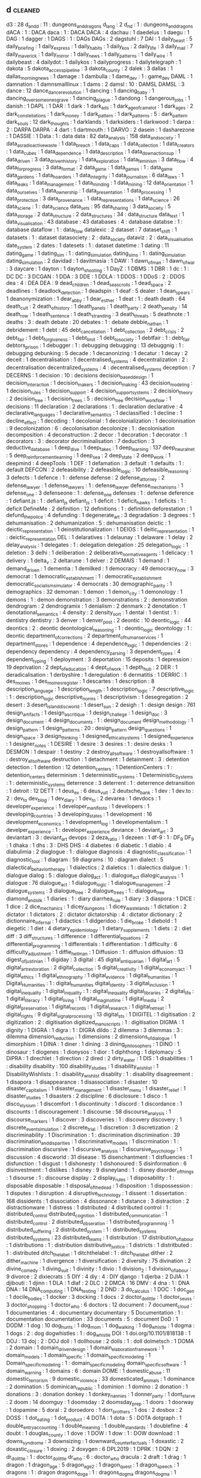 ** d                           :cleaned:
d3                             : 28
d_and_d                        : 11 : dungeons_and_dragons
d_lang                         : 2
d_n_d                          : 1  : dungeons_and_dragons
dACA                           : 1  : DACA
daca                           : 1  : DACA
DACA                           : 4
dachau                         : 1
daedelus                       : 1
daegu                          : 1
DAG                            : 1
dagger                         : 1
DAGS                           : 1  : DAGs
DAGs                           : 2
dagstuhl                       : 7
DAI                            : 1
daily_beast                    : 5
daily_briefing                 : 1
daily_express                  : 1
daily_habits                   : 1
daily_kos                      : 2
daily_life                     : 3
daily_mail                     : 7
daily_maverick                 : 1
daily_mirror                   : 1
daily_news                     : 1
daily_patterns                 : 1
daily_wire                     : 1
dailybeast                     : 4
dailydot                       : 1
dailykos                       : 1
dailyprogress                  : 1
dailytelegraph                 : 1
dakota                         : 5
dakota_access_pipeline         : 3
dakota_county                  : 2
dalek                          : 3
dallas                         : 1
dallas_morning_news            : 1
damage                         : 1
dambulla                       : 1
dame_dev                       : 1  : game_dev
DAML                           : 1
damnation                      : 1
damnsmalllinux                 : 1
dams                           : 2
damsl                          : 10 : DAMSL
DAMSL                          : 3
dance                          : 12
dance_dance_revolution         : 1
dancing                        : 1
dancing_baby                   : 1
dancing_over_someones_grave    : 1
dancing_plague                 : 1
dandong                        : 1
dangerous_jobs                 : 1
danish                         : 1
DAPL                           : 1
DAR                            : 1
dark                           : 1
dark_ads                       : 1
dark_age_of_camelot            : 1
dark_ages                      : 2
dark_constellations            : 1
dark_money                     : 1
dark_pattern                   : 1
dark_patterns                  : 5  : dark_pattern
dark_souls                     : 12
dark_thoughts                  : 1
darklands                      : 1
darksiders                     : 1
darkwood                       : 1
darpa                          : 2  : DARPA
DARPA                          : 4
dart                           : 1
dartmouth                      : 1
DARVO                          : 2
dasein                         : 1
dasharezone                    : 1
DASSIE                         : 1
Data                           : 1 : data
data                           : 82
data_analysis                  : 158
data_and_society               : 1
data_as_radioactive_waste      : 1
data_breach                    : 1
data_caps                      : 1
data_collection                : 1
data_creators                  : 1
data_cubes                     : 1
data_dependence                : 1
data_description               : 1
data_down_actions_up           : 1
data_driven                    : 3
data_driven_history            : 1
data_exploration               : 1
data_feminism                  : 3
data_flow                      : 4
data_for_progress              : 3
data_format                    : 2
data_game                      : 1
data_games                     : 1  : data_game
data_gardens                   : 1
data_hoarders                  : 1
data_integrity                 : 1
data_journalism                : 6
data_laws                      : 1
data_leaks                     : 1
data_management                : 1
data_minding                   : 1
data_mining                    : 12
data_orientation               : 1
data_our_selves                : 1
data_ownership                 : 1
data_presentation              : 1
data_processing                : 1
data_protection                : 3
data_provenance                : 1
data_representations           : 1
data_science                   : 26
data_sciene                    : 1  : data_science
data_sets                      : 95
data_sharing                   : 3
data_society                   : 5
data_storage                   : 2
data_structure                 : 2
data_structures                : 34 : data_structure
data_text                      : 1
data_visualisation             : 43
database                       : 43
databases                      : 4  : database
databse                        : 1  : database
dataflow                       : 1  : data_flow
datalexic                      : 2
dataset                        : 7
dataset_shift                  : 1
datasets                       : 1  : dataset
datasociety                    : 2  : data_society
dataviz                        : 2  : data_visualisation
date_system                    : 2
dates                          : 1
datesets                       : 1  : dataset
datetime                       : 1
dating                         : 11
dating_game                    : 1
dating_sim                     : 1  : dating_simulation
dating_sims                    : 1  : dating_simulation
dating_simulation              : 2
davidad                        : 1
davitmasia                     : 1
DAW                            : 1
dawn_of_man                    : 1
dawn_of_war                    : 3
daycare                        : 1
dayton                         : 1
dayton_shooting                : 1
DayZ                           : 1
DBMS                           : 1
DBR                            : 1
dc                             : 1  : DC
DC                             : 3
DCGAN                          : 1
DDA                            : 3
DDE                            : 1
DDLA                           : 1
DDOS                           : 1
DDoS                           : 2  : DDOS
dea                            : 4  : DEA
DEA                            : 9
dead_children                  : 1
dead_sea_scrolls               : 1
dead_space                     : 2
deadlines                      : 1
deadlock_detection             : 1
deadspin                       : 1
deaf                           : 5
dealer                         : 1
dean_spears                    : 1
deanonymization                : 1
dear_abby                      : 1
dear_esther                    : 1
deat                           : 1  : death
death                          : 64
death_cult                     : 2
death_of_history               : 1
death_panels                   : 1
death_party                    : 2
death_penalty                  : 14
death_row                      : 1
death_sentence                 : 1
death_stranding                : 3
death_threats                  : 5
deathnote                      : 1
deaths                         : 3  : death
debate                         : 20
debates                        : 1  : debate
debbie_nathan                  : 1
debridement                    : 1
debt                           : 45
debt_cancellation              : 1
debt_collection                : 2
debt_crisis                    : 2
debt_fair                      : 1
debt_forgiveness               : 1
debt_limit                     : 1
debt_to_society                : 1
debtfair                       : 1  : debt_fair
debtors_prison                 : 1
debugger                       : 1  : debugging
debugging                      : 13
debuggnig                      : 1  : debugging
debunking                      : 5
decade                         : 1
decanonizing                   : 1
decatur                        : 1
decay                          : 2
deceit                         : 1
decentralisation               : 1
decentralised_systems          : 4
decentralization               : 2  : decentralisation
decentralized_systems          : 4  : decentralised_systems
deception                      : 7
DECERNS                        : 1
decision                       : 10 : decisions
decision_based_design          : 1
decision_interaction           : 1
decision_makers                : 1
decision_making                : 43
decision_modeling              : 1
decision_rules                 : 1
decision_support               : 4
decision_support_systems       : 2
decision_theory                : 2
decision_tree                  : 1
decision_trees                 : 5 : decision_tree
decision_workflow              : 1
decisions                      : 11
declaration                    : 2
declarations                   : 1  : declaration
declarative                    : 4
declarative_languages          : 1
declarative_semantics          : 1
declassified                   : 1
decline                        : 1
decline_effect                 : 1
decoding                       : 1
decolonial                     : 1
decolonialization              : 1
decolonisation                 : 9
decolonization                 : 6  : decolonisation
decolonize                     : 1  : decolonisation
decomposition                  : 4
deconstruction                 : 2
decor                          : 1
decoration                     : 1
decorator                      : 1
decorators                     : 3 : decorator
decriminalisation              : 7
deduction                      : 3
deductive_database             : 1
deep_dive                      : 1
deep_fakes                     : 1
deep_learning                  : 137
deep_neural_net                : 5
deep_reinforcement_learning    : 1
deep_sea                       : 2
deep_state                     : 2
deep_work                      : 1
deepmind                       : 4
deepTools                      : 1
DEF                            : 1
defamation                     : 3
default                        : 1
defaults                       : 1  : default
DEFCON                         : 2
defeasibility                  : 2
defeasible_logic               : 10
defeasible_reasoning           : 3
defects                        : 1
defence                        : 1  : defense
defense                        : 2
defense_attorney               : 2
defense_lawyer                 : 1
defense_lawyers                : 1  : defense_lawyer
defense_mechanisms             : 1
defense_one                    : 3
defenseone                     : 1  : defense_one
defenses                       : 1  : defense
deference                      : 1
defiant.js                     : 1  : defiant_js
defiant_js                     : 1
deficit                        : 1
deficit_hawks                  : 1
deficits                       : 1  : deficit
DefineMe                       : 2
definition                     : 12
definitions                    : 1  : definition
deforestation                  : 1
defund_the_police              : 4
defunding                      : 1
degenerate_art                 : 3
degradation                    : 3
degrees                        : 1
dehumanisation                 : 2
dehumanization                 : 5  : dehumanisation
deictic                        : 1
deictic_representation         : 1
deinstitutionalization         : 1
DEIOS                          : 1
deitic_representation          : 1  : deictic_representation
DEL                            : 1
delaratives                    : 1
delaunay                       : 1
delaware                       : 1
delay                          : 2
delay_analysis                 : 1
delegates                      : 1  : delegation
delegation                     : 25
delegation_logic               : 1
deletion                       : 3
delhi                          : 1
deliberation                   : 2
deliberative_normative_agents  : 1
delicacy                       : 1
delivery                       : 1
delta_v                        : 2
deltarune                      : 1
delver                         : 2
DEMAIS                         : 1
demand                         : 1
demand_driven                  : 1
dementia                       : 1
demilked                       : 1
democracy                      : 49
democracy_now                  : 3
democrat                       : 1
democratic_establshment        : 1  : democratic_establishment
democratic_socialism_simulator : 4
democrats                      : 30
demographic_parity             : 1
demographics                   : 32
demoman                        : 1
demon                          : 1
demon_city                     : 1
demonology                     : 1
demons                         : 1 : demon
demonstration                  : 3
demonstrations                 : 2  : demonstration
dendrogram                     : 2
dendrogramix                   : 1
denialism                      : 2
denmark                        : 2
denotation                     : 1
denotational_semantics         : 4
density                        : 2
density_sort                   : 1
dental                         : 1
dentist                        : 1 : dentistry
dentistry                      : 3
denver                         : 1
denver_post                    : 2
deontic                        : 10
deontic_logic                  : 44
deontics                       : 2  : deontic
deontological_reasoning        : 1  : deontic_logic
deontology                     : 1  : deontic
department_of_corrections      : 2
department_of_human_services   : 1
department_stores              : 1
dependence                     : 4
dependence_logic               : 1
dependencies                   : 2  : dependency
dependency                     : 4
dependency_parsing             : 3
dependent_types                : 4
dependent_typing               : 1
deployment                     : 3
deportation                    : 15
deposits                       : 1
depression                     : 19
deprivation                    : 2
dept_of_education              : 4
dept_of_work                   : 1
depth_hub                      : 2
DER                            : 1
deradicalisation               : 1
derbyshire                     : 1
deregulation                   : 6
dermatitis                     : 1
DERRIC                         : 1
des_moines                     : 1
des_moines_register            : 1
descartes                      : 1
description                    : 8
description_language           : 1
description_length             : 1
description_logic              : 7
descriptive_logic              : 1  : description_logic
descriptive_norms              : 1
descriptivism                  : 1
desegregation                  : 2
desert                         : 3
desert_island_discworld        : 1
desert_sun                     : 2
desigh                         : 1 : design
design                         : 761
design_artifacts               : 1
design_as_critique             : 1
design_challege                : 1
design_doc                     : 3
design_document                : 4
design_documents               : 1  : design_document
design_methodology             : 1
design_pattern                 : 1
design_patterns                : 20 : design_pattern
design_questions               : 1
design_space                   : 3
design_thinking                : 1
designed_ethical_systems       : 1
designed_experience            : 1
designer_notes                 : 1
DESIRE                         : 1
desire                         : 3
desires                        : 1  : desire
desks                          : 1
DESMON                         : 1
despair                        : 1
destiny                        : 2
destroy_all_software           : 1
destroyallsoftware             : 1  : destroy_all_software
destruction                    : 1
detachment                     : 1
detainment                     : 3  : detention
detection                      : 1
detention                      : 12
detention_centers              : 1
DetentionCenters               : 1  : detention_centers
determinism                    : 1
deterministic_systems          : 1
Deterministic_Systems          : 1  : deterministic_systems
deterrence                     : 3
deterrent                      : 1  : deterrence
detransition                   : 1
detroit                        : 12
DETT                           : 1
deus_ex                        : 6
deus_vult                      : 2
deutsche_bank                  : 1
dev                            : 1
dev.to                         : 2  : dev_to
dev_blog                       : 1
dev_diary                      : 1
dev_to                         : 2
devarea                        : 1
devdocs                        : 1
developer_experience           : 1
developer_manifesto            : 1
developers                     : 1
developing_countries           : 3
developing_states              : 1
development                    : 16
development_economics          : 1
development_log                : 1
developmentalism               : 1
develper_experience            : 1  : developer_experience
deviance                       : 1
deviant_art                    : 3
deviantart                     : 3  : deviant_art
devops                         : 2
deza_ratio                     : 1
dezeen                         : 1
df-9                           : 1  : DF_9
DF_9                           : 1
dhaka                          : 1
dhs                            : 3  : DHS
DHS                            : 4
diabetes                       : 6
diabetic                       : 1
diablo                         : 4
diabulimia                     : 2
diaglogue                      : 1  : dialogue
diagnosis                      : 4
diagnostic_classification      : 1
diagnostic_tool                : 1
diagram                        : 59
diagrams                       : 10 : diagram
dialect                        : 5
dialectical_behavior_therapy   : 1
dialectics                     : 2
dialetics                      : 1  : dialectics
dialgue                        : 1  : dialogue
dialog                         : 5  : dialogue
dialog_act                     : 1  : dialogue_act
dialogic_analysis              : 1
dialogue                       : 76
dialogue_act                   : 1
dialogue_logic                 : 1
dialogue_management            : 2
dialogue_systems               : 3
dialogue_tree                  : 2
dialogue_trees                 : 1  : dialogue_tree
diamond_and_silk               : 1
diaries                        : 1  : diary
diarrhea_rule                  : 1
diary                          : 3
diaspora                       : 1
DICE                           : 1
dice                           : 2
dice_mechanics                 : 1
dicey_dungeons                 : 1
dicey_wastelands               : 1
dictation                      : 2
dictator                       : 1
dictators                      : 2  : dictator
dictatorship                   : 4  : dictator
dictionary                     : 2
dictionnaire_infernal          : 1
didactics                      : 1
didgeridoo                     : 1
die_broke                      : 1
diebold                        : 1
diegetic                       : 1
diet                           : 4
dietary_epidemiology           : 1
dietary_supplements            : 1
diets                          : 2  : diet
diff                           : 3
diff_structures                : 1
difference                     : 1
differential_equations         : 2
differential_programming       : 1
differentials                  : 1
differentiation                : 1
difficulty                     : 6
difficulty_adjustment          : 1
diffie_hellman                 : 1
Diffusion                      : 1 : diffusion
diffusion                      : 13
digest_of_justinian            : 1
digiday                        : 3
digital                        : 45
digital_antiquarian            : 1
digital_art                    : 5
digital_art_restoration        : 2
digital_collection             : 5
digital_creativity             : 1
digital_economy_act            : 1
digital_ethics                 : 1
digital_ethnography            : 1
digital_evidence               : 1
digital_humanities             : 1
Digital_Humanities             : 1  : digital_humanities
digital_identity               : 3
digital_inclusion              : 1
digital_inequality             : 1
digital_inquality              : 1  : digital_inequality
digital_libraries              : 2
digital_life                   : 1
digital_literacy               : 1
digital_living                 : 1
digital_maginot_line           : 1
digital_media                  : 2
digital_preservation           : 1
digital_records                : 1
digital_research               : 1
digital_retreat                : 1
digital_rights                 : 9
digital_signal_processing      : 13
digital_sts                    : 1
DIGITEL                        : 1
digitisation                   : 2
digitization                   : 2  : digitisation
digitized_manuscripts          : 1  : digitisation
DIGMA                          : 1
dignity                        : 1
DIGRA                          : 1
digra                          : 1  : DIGRA
dildo                          : 2
dilemma                        : 3
dilemmas                       : 3  : dilemma
dimension_reduction            : 1
dimensions                     : 2
dimensions_of_dialogue         : 1
dimorphism                     : 1
DINA                           : 1
diner                          : 1
dining                         : 3
dining_philosophers            : 1
DINO                           : 1
dinosaur                       : 1
diogenes                       : 1
dionysos                       : 1
dior                           : 1
diphthong                      : 1
diplomacy                      : 5
DiPRA                          : 1
direchlet                      : 1
direction                      : 2
dired                          : 2
dirty_water                    : 1
DIS                            : 1
disabilities                   : 1  : disability
disability                     : 100
disability_studies             : 1
disability_wish_list           : 1
DisabilityWishlists            : 1  : disability_wish_list
disablity                      : 1  : disability
disagreement                   : 1
disapora                       : 1
disappearance                  : 1
disassociation                 : 1
disaster                       : 10
disaster_capitalism            : 1
disaster_management            : 1
disaster_menu                  : 1
disaster_relief                : 1
disaster_studies               : 1
disasters                      : 2
discipline                     : 6
disclosure                     : 1
disco                          : 1
disco_elysium                  : 1
discomfort                     : 1
discontinuity                  : 1
discord                        : 1
discordance                    : 1
discounts                      : 1
discouragement                 : 1
discourse                      : 58
discourse_analysis             : 1
discourse_markers              : 1
discover                       : 3
discoveries                    : 1  : discovery
discovery                      : 1
discrete_event_simulation      : 2
discrete_trial                 : 1
discretion                     : 3
discretization                 : 2
discriminability               : 1
Discrimination                 : 1  : discrimination
discrimination                 : 39
discrimination_and_disparities : 1
discriminative_models          : 1
discrmination                  : 1  : discrimination
discursive                     : 1
discursive_analysis            : 1
discursive_psychology          : 1
discussion                     : 4
discworld                      : 31
disease                        : 15
disenchantment                 : 1
disfluencies                   : 1
disfunction                    : 1
disgust                        : 1
dishonesty                     : 1
dishonoured                    : 5
disinformation                 : 6
disinvestment                  : 1
dislikes                       : 1
disney                         : 9
disneyland                     : 1  : disney
disorder_of_things             : 1
disourse                       : 1  : discourse
display                        : 2
display_rules                  : 1
disposability                  : 1  : disposable
disposable                     : 1
disposal_of_the_dead           : 1
disposition                    : 1
dispossession                  : 1
disputes                       : 1
disruption                     : 4
disruptive_technology          : 1
dissent                        : 1
dissertation                   : 168
dissidents                     : 1
dissociation                   : 4
dissonance                     : 1
distance                       : 3
distraction                    : 2
distractionware                : 1
distress                       : 1
distributed                    : 4
distributed control            : 1  : distributed_control
distributed_cognition          : 1
distributed_communication      : 1
distributed_control            : 2
distributed_obseration         : 1
distributed_programming        : 1
distributed_suffering          : 2
distributed_system             : 1  : distributed_systems
distributed_systems            : 23
distributed_teams              : 1
distribution                   : 17
distribution_of_labour         : 1
distributions                  : 1  : distribution
distributive_justice           : 1
districts                      : 1
distritbuted                   : 1  : distributed
ditch_the_label                : 1
ditchthelabel                  : 1  : ditch_the_label
dither                         : 2
dither_machine                 : 1
divergence                     : 1
diversification                : 2
diversity                      : 75
divination                     : 2
divine_comedy                  : 1
diving_suit                    : 1
divinity                       : 1
divio                          : 1
division_2                     : 1
division_of_labour             : 9
divorce                        : 2
dixiecrats                     : 5
DIY                            : 4
diy                            : 4  : DIY
django                         : 1
djerba                         : 2
DJIA                           : 1
djibouti                       : 1
djinn                          : 1
DLA                            : 1
dlaf                           : 2
DLC                            : 2
DMCA                           : 16
DMV                            : 4
dna                            : 1  : DNA
DNA                            : 14
DNA_computing                  : 1
DNA_testing                    : 2
DND                            : 3
do_calculus                    : 1
DOC                            : 1
doc_gen                        : 1
docile_bodies                  : 1
docker                         : 3
docking                        : 1
docs                           : 2
doctor_dolittle                : 1
doctor_seuss                   : 3
doctor_shopping                : 1
doctor_who                     : 6
doctors                        : 12
document                       : 7
document_cloud                 : 1
documentaries                  : 4  : documentary
documentary                    : 5
Documentation                  : 1 : documentation
documentation                  : 33
documents                      : 5  : document
DoD                            : 1
DODM                           : 1
dog                            : 10
dog_hunts                      : 1
dog_mom                        : 1
dog_walking                    : 1
dog_whistle                    : 1
dogma                          : 1
dogs                           : 2  : dog
dogwhistles                    : 1  : dog_whistle
DOI                            : 1
doi.org/10.1101/818138         : 1
DOJ                            : 13
doj                            : 2  : DOJ
doll                           : 1
dollhouse                      : 2
dolls                          : 1  : doll
dolmetsch                      : 1
DOMA                           : 2
domain                         : 1
domain_driven_design           : 1
domain_elaboration_framework   : 1
domain_models                  : 1
domain_specific                : 1
domain_specific_modeling       : 1
Domain_specific_modeling       : 1  : domain_specific_modeling
domain_specific_software       : 1
domain_warning                 : 1
domains                        : 6  : domain
DOME                           : 1
domestic_abuse                 : 11
domestic_terrorism             : 9
domestic_violence              : 33
domesticated_animals           : 1
dominance                      : 2
domination                     : 5
dominican_republic             : 1
dominion                       : 1
domino                         : 2
donation                       : 1
donations                      : 3  : donation
donkey                         : 1
donkey_nannies                 : 1
donner_party                   : 1
dont_starve                    : 2
doom                           : 14
doomguy                        : 1
doomsday                       : 2
doomsday_prep                  : 1
doors                          : 1
doorway                        : 1
dopamine                       : 5
doral                          : 2
doroedoro                      : 1
dorr_brothers                  : 1
dos                            : 2
dosbox                         : 2
DOSS                           : 1
dot_eating                     : 1
dot_product                    : 4
DOTA                           : 1
dota                           : 5  : DOTA
dotgraph                       : 1
double_entry_accounting        : 1
double_meaning                 : 1
double_standards               : 1
doublefine                     : 4
doubt                          : 1
douglas_county                 : 1
dove                           : 1
DOW                            : 1
dow                            : 1  : DOW
download                       : 1
downs_syndrome                 : 3
downsizing                     : 1
downward_counterfactuals       : 1
doxastic                       : 2
doxastic_closure               : 1
doxing                         : 2
doxygen                        : 6
DPL2019                        : 1
DPRK                           : 1
DQN                            : 2
dr_dolittle                    : 1  : doctor_dolittle
dr_who                         : 6  : doctor_who
dracula                        : 2
draft                          : 1
drag                           : 1
dragon                         : 1
dragon_age                     : 5
dragon_age_2                   : 1
dragon_quest                   : 1
dragon_speech                  : 1
dragons                        : 1  : dragon
dragons_doga                   : 1  : dragons_dogma
dragons_dogma                  : 1
drake_equation                 : 1
drama                          : 7
drama_management               : 6
drama_manager                  : 2
dramaturgical_analysis         : 2
dramaturgy                     : 1
drawing                        : 35
drawings                       : 1  : drawing
DRC                            : 2
DReAM                          : 1
dream                          : 2
DREAM_act                      : 1
dream_apart                    : 1
dream_askew                    : 3
dream_hack                     : 1
dream_lens                     : 1
DreamHack                      : 1  : dream_hack
dreaming                       : 1
dreams                         : 1
dreamworks                     : 2
dreamworks_interactive         : 1
dress                          : 2
dress_barn                     : 1
dress_code                     : 4
dresses                        : 2  : dress
drilling                       : 1
drills                         : 1  : drilling
drinking                       : 1
drinking_age                   : 1
drinking_stories               : 1
drinks                         : 1
driver                         : 1
drivers_licenses               : 1
driving                        : 9
driving_license                : 1
DRM                            : 43
drone                          : 1
drone_strike                   : 2
drone_warfare                  : 1
drones                         : 6  : drone
DROOLS                         : 1
Drools                         : 2  : drools
drools                         : 5
drought                        : 1
drowning                       : 2
drowsiness                     : 2
DRT                            : 1
drug                           : 43 : drugs
drug_addiction                 : 1
drug_court                     : 1
drug_courts                    : 1 : drug_court
drug_overdose                  : 2
drug_policy                    : 1
drug_prevention                : 1
drug_pricing                   : 1
drug_use                       : 1
drug_war                       : 38
drugs                          : 28
drum_programming               : 2
drumming                       : 2
drums                          : 2
drunk_driving                  : 1
dry                            : 2
ds9                            : 2  : DS9
DS9                            : 3
dsitrbuted                     : 1  : distributed
dsl                            : 2  : DSL
DSL                            : 48
DSLR                           : 1
dslr                           : 1  : DSLR
DSLs                           : 3  : DSL
DSM                            : 2
DSML                           : 1
DSMLs                          : 1
DSMV                           : 2
DSP                            : 1
dsp                            : 5  : DSP
DTMC                           : 1
du_pont                        : 1
dual_process                   : 1
dualism                        : 1
duality_of_structure           : 1
dublin                         : 2
ducation                       : 2  : education
ducks                          : 1
due_diligence                  : 1
due_process                    : 2
duel                           : 3
duke_nukem                     : 1
duke_university                : 1
dunbars_number                 : 1
dundee                         : 1
dune                           : 5
dungeon                        : 4
dungeon_crawl                  : 1
dungeon_experience             : 1
dungeon_generation             : 6
dungeon_generator              : 1  : dungeon_generation
dungeon_master                 : 2
dungeons                       : 2  : dungeon
dungeons_and_dragons           : 8
dungon                         : 1  : dungeon
dungons_and_dragons            : 1  : dungeons_and_dragons
dunning_kruger                 : 2
DUP                            : 2
duration                       : 1
durham                         : 1
durham_weed_man                : 1
durrani_empire                 : 1
dutch                          : 6
dutch_east_indies_company      : 1
dutee_chand                    : 1
duties                         : 2  : duty
duty                           : 1
DVD                            : 1
dw                             : 1
dwarf                          : 1
Dwarf                          : 1  : dwarf
dwarf_corp                     : 1
dwarf_fortress                 : 22
dwarfcorp                      : 1  : dwarf_corp
dwarfism                       : 1
dwarves                        : 1  : dwarf
dwelling                       : 1
dwp                            : 1  : DWP
DWP                            : 12
dyadic                         : 1
dyck_extended_language         : 1
dyck_reachability              : 1
dying                          : 1 : death
dynamic                        : 5
dynamic norms                  : 1  : dynamic_norms
dynamic_algebra                : 1
dynamic_analysis               : 1
dynamic_checkers               : 1
dynamic_conversation           : 1
dynamic_deontics               : 1
dynamic_difficulty             : 2
dynamic_difficulty_adjustment  : 1
dynamic_disability             : 2
dynamic_documents              : 1
dynamic_epistemic_logic        : 1
dynamic_graphs                 : 1
dynamic_intention_structures   : 1
dynamic_narrative              : 1
dynamic_norms                  : 1
dynamic_planning               : 2
dynamic_programming            : 8
dynamic_properties             : 1
dynamic_range                  : 1
dynamic_scope                  : 1
dynamic_semantics              : 1
dynamic_stories                : 1
dynamic_systems                : 9
dynamic_task_activation        : 1
dynamic_tonality               : 1
dynamic_typing                 : 1
dynamical_meaning              : 1
Dynamical_Regimes              : 1 : dynamical_regimes
Dynamical_systems              : 1  : dynamic_systems
dynamical_systems              : 2  : dynamic_systems
dynamics                       : 13
dynasties                      : 1
dysfunction                    : 2
dyslexia                       : 1
dyson_sphere                   : 1
dystop                         : 1  : dystopia
dystopia                       : 54
